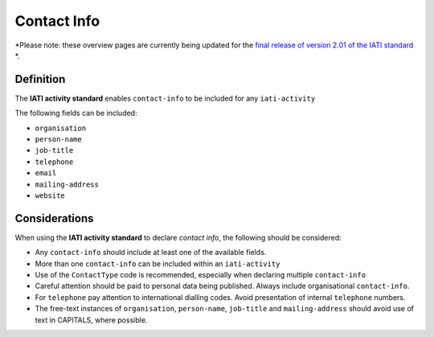 Contact Info
============

*Please note: these overview pages are currently being updated for the `final release of version 2.01 of the IATI standard <https://github.com/IATI/IATI-Extra-Documentation/milestones/2.01%20Release%20Date>`__ *.

Definition
----------
The **IATI activity standard** enables ``contact-info`` to be included for any ``iati-activity``

The following fields can be included:

* ``organisation``
* ``person-name``
* ``job-title``
* ``telephone``
* ``email``
* ``mailing-address``
* ``website``


Considerations
--------------
When using the **IATI activity standard** to declare *contact info*, the following should be considered:

* Any ``contact-info`` should include at least one of the available fields.
* More than one ``contact-info`` can be included within an ``iati-activity``
* Use of the ``ContactType`` code is recommended, especially when declaring multiple ``contact-info``
* Careful attention should be paid to personal data being published.  Always include organisational ``contact-info``.
* For ``telephone`` pay attention to international dialling codes.  Avoid presentation of internal ``telephone`` numbers.
* The free-text instances of ``organisation``, ``person-name``, ``job-title`` and ``mailing-address`` should avoid use of text in CAPITALS, where possible. 

